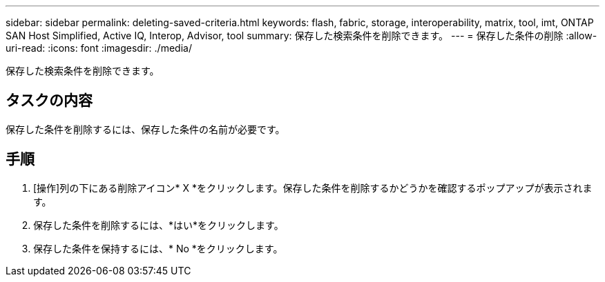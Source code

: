 ---
sidebar: sidebar 
permalink: deleting-saved-criteria.html 
keywords: flash, fabric, storage, interoperability, matrix, tool, imt, ONTAP SAN Host Simplified, Active IQ, Interop, Advisor, tool 
summary: 保存した検索条件を削除できます。 
---
= 保存した条件の削除
:allow-uri-read: 
:icons: font
:imagesdir: ./media/


[role="lead"]
保存した検索条件を削除できます。



== タスクの内容

保存した条件を削除するには、保存した条件の名前が必要です。



== 手順

. [操作]列の下にある削除アイコン* X *をクリックします。保存した条件を削除するかどうかを確認するポップアップが表示されます。
. 保存した条件を削除するには、*はい*をクリックします。
. 保存した条件を保持するには、* No *をクリックします。

